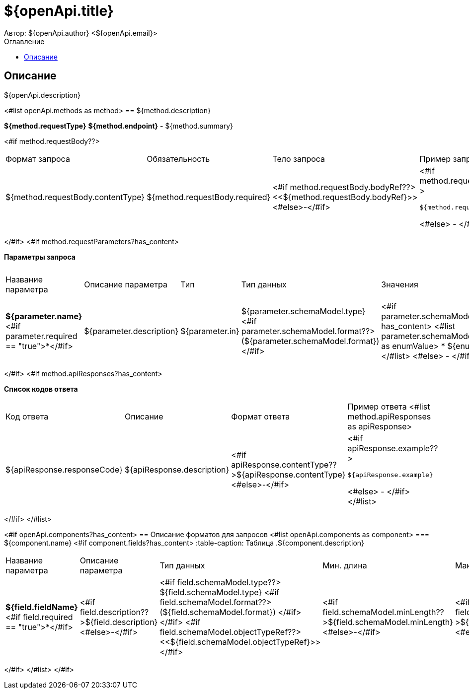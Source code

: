 = ${openApi.title}
Автор: ${openApi.author} <${openApi.email}>
:toc:
:toc-title: Оглавление

== Описание

${openApi.description}

<#list openApi.methods as method>
== ${method.description}

*${method.requestType}*
*${method.endpoint}* - ${method.summary}

<#if method.requestBody??>
|===
|Формат запроса|Обязательность|Тело запроса|Пример запроса
|${method.requestBody.contentType}
|${method.requestBody.required}
|<#if method.requestBody.bodyRef??><<${method.requestBody.bodyRef}>><#else>-</#if>
a|
<#if method.requestBody.example??>
[source,json]
----
${method.requestBody.example}
----
<#else>
-
</#if>
|===
</#if>
<#if method.requestParameters?has_content>

*Параметры запроса*
|===
|Название параметра|Описание параметра|Тип|Тип данных|Значения|Мин. длина|Макс. длина
<#list method.requestParameters as parameter>
|*${parameter.name}*<#if parameter.required == "true">*</#if>
|${parameter.description}
|${parameter.in}
|${parameter.schemaModel.type} <#if parameter.schemaModel.format??>(${parameter.schemaModel.format})</#if>
a|<#if parameter.schemaModel.enumValues?has_content>
<#list parameter.schemaModel.enumValues as enumValue>
* ${enumValue}
</#list>
<#else>
-
</#if>
|<#if parameter.schemaModel.minLength??>${parameter.schemaModel.minLength}<#else>-</#if>
|<#if parameter.schemaModel.maxLength??>${parameter.schemaModel.maxLength}<#else>-</#if>
</#list>
|===
</#if>
<#if method.apiResponses?has_content>

*Список кодов ответа*
|===
|Код ответа|Описание|Формат ответа|Пример ответа
<#list method.apiResponses as apiResponse>
|${apiResponse.responseCode}
|${apiResponse.description}
|<#if apiResponse.contentType??>${apiResponse.contentType}<#else>-</#if>
a|
<#if apiResponse.example??>
[source,json]
----
${apiResponse.example}
----
<#else>
-
</#if>
</#list>
|===

</#if>
</#list>

<#if openApi.components?has_content>
== Описание форматов для запросов
<#list openApi.components as component>
=== ${component.name}
<#if component.fields?has_content>
:table-caption: Таблица
.${component.description}
|===
|Название параметра|Описание параметра|Тип данных|Мин. длина|Макс. длина|Паттерн
<#list component.fields as field>
|*${field.fieldName}*<#if field.required == "true">*</#if>
|<#if field.description??>${field.description}<#else>-</#if>
|<#if field.schemaModel.type??>
${field.schemaModel.type}
<#if field.schemaModel.format??>
(${field.schemaModel.format})
</#if>
</#if>
<#if field.schemaModel.objectTypeRef??>
<<${field.schemaModel.objectTypeRef}>>
</#if>
|<#if field.schemaModel.minLength??>${field.schemaModel.minLength}<#else>-</#if>
|<#if field.schemaModel.maxLength??>${field.schemaModel.maxLength}<#else>-</#if>
|<#if field.schemaModel.pattern??>`${field.schemaModel.pattern}`<#else>-</#if>
</#list>
|===
</#if>
</#list>
</#if>

